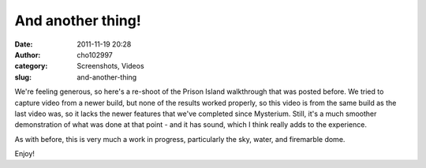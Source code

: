 And another thing!
##################
:date: 2011-11-19 20:28
:author: cho102997
:category: Screenshots, Videos
:slug: and-another-thing

We're feeling generous, so here's a re-shoot of the Prison Island
walkthrough that was posted before. We tried to capture video from a
newer build, but none of the results worked properly, so this video is
from the same build as the last video was, so it lacks the newer
features that we've completed since Mysterium. Still, it's a much
smoother demonstration of what was done at that point - and it has
sound, which I think really adds to the experience.

As with before, this is very much a work in progress, particularly the
sky, water, and firemarble dome.

Enjoy!


